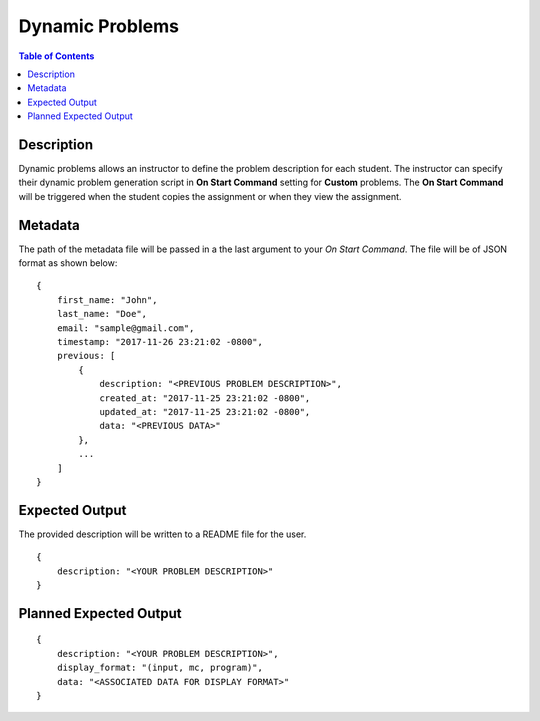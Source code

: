 *******************
Dynamic Problems
*******************

.. contents:: Table of Contents

Description
================

Dynamic problems allows an instructor to define the problem description for each student. The instructor
can specify their dynamic problem generation script in **On Start Command** setting for **Custom** problems. The 
**On Start Command** will be triggered when the student copies the assignment or when they view the assignment.

Metadata
================    
The path of the metadata file will be passed in a the last argument to your *On Start Command*. 
The file will be of JSON format as shown below:

::

    {
        first_name: "John",
        last_name: "Doe",
        email: "sample@gmail.com",
        timestamp: "2017-11-26 23:21:02 -0800",
        previous: [
            {
                description: "<PREVIOUS PROBLEM DESCRIPTION>",
                created_at: "2017-11-25 23:21:02 -0800",
                updated_at: "2017-11-25 23:21:02 -0800",
                data: "<PREVIOUS DATA>"
            },
            ...
        ]
    }
    
Expected Output
================
The provided description will be written to a README file for the user.

::

    {
        description: "<YOUR PROBLEM DESCRIPTION>"
    }

Planned Expected Output
================

::

    {
        description: "<YOUR PROBLEM DESCRIPTION>",
        display_format: "(input, mc, program)",
        data: "<ASSOCIATED DATA FOR DISPLAY FORMAT>"
    }